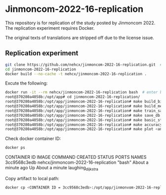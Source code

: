 * Jinmoncom-2022-16-replication
This repository is for replication of the study posted by
Jinmoncom 2022. The replication experiment requires Docker.

The original texts of translations are stripped off due to the license
issue.

** Replication experiment
#+NAME: clone repository
#+BEGIN_SRC sh :results raw
  git clone https://github.com/nehcx/jinmoncom-2022-16-replication.git  # Clone the repository
  cd jinmoncom-2022-16-replication
  docker build --no-cache -t nehcx/jinmoncom-2022-16-replication .  
#+END_SRC

#+RESULTS[64006120dc248b63997116e2444454fdcc70ce03]: clone repository


Excute the following:
#+BEGIN_SRC sh
  docker run -it --rm nehcx/jinmoncom-2022-16-replication bash  # enter bash
  root@370280a4058b:/opt/app# cd jinmoncom-2022-16-replication/
  root@370280a4058b:/opt/app/jinmoncom-2022-16-replication# make build_bitexts  # make bitexts.csv
  root@370280a4058b:/opt/app/jinmoncom-2022-16-replication# make build_metacode2lemma_dict  # make metacode2lemma dictionary
  root@370280a4058b:/opt/app/jinmoncom-2022-16-replication# make train_save_ibm2  # train and save ibm model 2
  root@370280a4058b:/opt/app/jinmoncom-2022-16-replication# make save_db  # Save database for query
  root@370280a4058b:/opt/app/jinmoncom-2022-16-replication# make basic_stat  # Save database basic statistic description
  root@370280a4058b:/opt/app/jinmoncom-2022-16-replication# make accuracy  # Save precision, recall and AER
  root@370280a4058b:/opt/app/jinmoncom-2022-16-replication# make plot <any words>  # network visualization
#+END_SRC

Check docker container ID:
#+NAME: check process
#+BEGIN_SRC sh :results raw
  docker ps
#+END_SRC

#+RESULTS[81629cfe2bb7425d432d575a35b8786df7e23caa]: check process
CONTAINER ID   IMAGE                                 COMMAND   CREATED              STATUS              PORTS     NAMES
3cc9568c3edb   nehcx/jinmoncom-2022-16-replication   "bash"    About a minute ago   Up About a minute             laughing_dijkstra


Copy artifact to local path:
#+BEGIN_SRC sh
  docker cp <CONTAINER ID = 3cc9568c3edb>:/opt/app/jinmonvom-2022-16-replication/artifacts/. artifacts/
#+END_SRC

